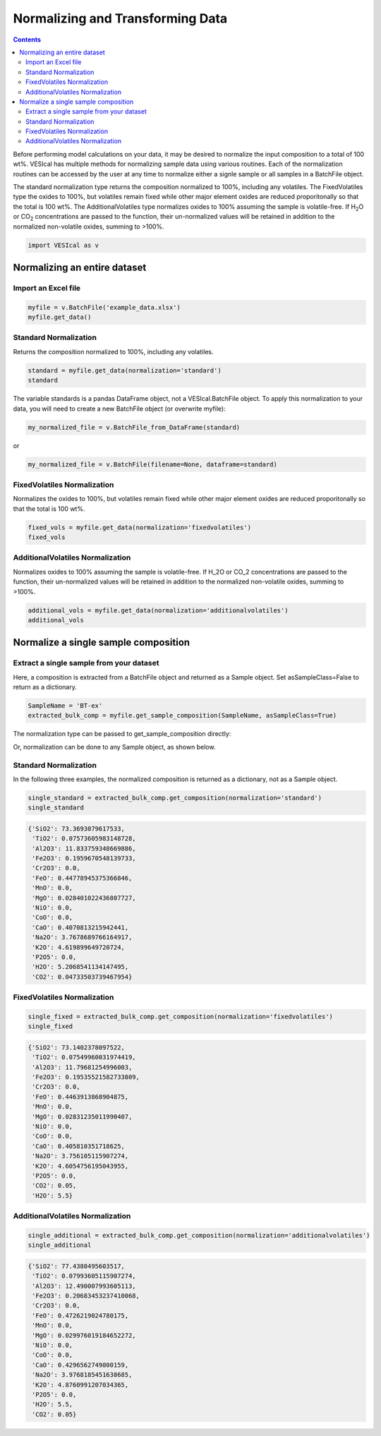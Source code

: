 #################################
Normalizing and Transforming Data
#################################
.. contents::

Before performing model calculations on your data, it may be desired to normalize the input composition to a total of 100 wt%. VESIcal has multiple methods for normalizing sample data using various routines. Each of the normalization routines can be accessed by the user at any time to normalize either a signle sample or all samples in a BatchFile object.

The standard normalization type returns the composition normalized to 100%, including any volatiles. The FixedVolatiles type the oxides to 100%, but volatiles remain fixed while other major element oxides are reduced proporitonally so that the total is 100 wt%. The AdditionalVolatiles type normalizes oxides to 100% assuming the sample is volatile-free. If H\ :subscript:`2`\ O or CO\ :subscript:`2` concentrations are passed to the function, their un-normalized values will be retained in addition to the normalized non-volatile oxides, summing to >100%.

.. code-block:: python

	import VESIcal as v

Normalizing an entire dataset
=============================
Import an Excel file
--------------------

.. code-block:: python

	myfile = v.BatchFile('example_data.xlsx')
	myfile.get_data()

.. csv-table:: Output
   :file: tables/example_data.csv
   :header-rows: 1

Standard Normalization
----------------------
Returns the composition normalized to 100%, including any volatiles.

.. code-block:: python

	standard = myfile.get_data(normalization='standard')
	standard

.. csv-table:: Output
   :file: tables/NormStandard.csv
   :header-rows: 1

The variable standards is a pandas DataFrame object, not a VESIcal.BatchFile object. To apply this normalization to your data, you will need to create a new BatchFile object (or overwrite myfile):

.. code-block:: python

	my_normalized_file = v.BatchFile_from_DataFrame(standard)

or

.. code-block:: python

	my_normalized_file = v.BatchFile(filename=None, dataframe=standard)

FixedVolatiles Normalization
----------------------------
Normalizes the oxides to 100%, but volatiles remain fixed while other major element oxides are reduced proporitonally so that the total is 100 wt%.

.. code-block:: python

	fixed_vols = myfile.get_data(normalization='fixedvolatiles')
	fixed_vols

.. csv-table:: Output
   :file: tables/NormFixedVolatiles.csv
   :header-rows: 1

AdditionalVolatiles Normalization
---------------------------------
Normalizes oxides to 100% assuming the sample is volatile-free. If H_2O or CO_2 concentrations are passed to the function, their un-normalized values will be retained in addition to the normalized non-volatile oxides, summing to >100%.

.. code-block:: python

	additional_vols = myfile.get_data(normalization='additionalvolatiles')
	additional_vols

.. csv-table:: Output
   :file: tables/NormAdditionalVolatiles.csv
   :header-rows: 1

Normalize a single sample composition
=====================================
Extract a single sample from your dataset
-----------------------------------------
Here, a composition is extracted from a BatchFile object and returned as a Sample object. Set asSampleClass=False to return as a dictionary.

.. code-block:: python

	SampleName = 'BT-ex'
	extracted_bulk_comp = myfile.get_sample_composition(SampleName, asSampleClass=True)

The normalization type can be passed to get_sample_composition directly:

.. code-block:: python
	extracted_bulk_comp = myfile.get_sample_composition(SampleName, normalization=<normalization-type>, asSampleClass=True)

Or, normalization can be done to any Sample object, as shown below.

Standard Normalization
----------------------
In the following three examples, the normalized composition is returned as a dictionary, not as a Sample object.

.. code-block:: python

	single_standard = extracted_bulk_comp.get_composition(normalization='standard')
	single_standard

.. code-block:: python

	{'SiO2': 73.3693079617533,
	 'TiO2': 0.07573605983148728,
	 'Al2O3': 11.833759348669886,
	 'Fe2O3': 0.1959670548139733,
	 'Cr2O3': 0.0,
	 'FeO': 0.44778945375366846,
	 'MnO': 0.0,
	 'MgO': 0.028401022436807727,
	 'NiO': 0.0,
	 'CoO': 0.0,
	 'CaO': 0.4070813215942441,
	 'Na2O': 3.7678689766164917,
	 'K2O': 4.619899649720724,
	 'P2O5': 0.0,
	 'H2O': 5.2068541134147495,
	 'CO2': 0.04733503739467954}

FixedVolatiles Normalization
----------------------------
.. code-block:: python

	single_fixed = extracted_bulk_comp.get_composition(normalization='fixedvolatiles')
	single_fixed

.. code-block:: python

	{'SiO2': 73.1402378097522,
	 'TiO2': 0.07549960031974419,
	 'Al2O3': 11.79681254996003,
	 'Fe2O3': 0.19535521582733809,
	 'Cr2O3': 0.0,
	 'FeO': 0.4463913868904875,
	 'MnO': 0.0,
	 'MgO': 0.02831235011990407,
	 'NiO': 0.0,
	 'CoO': 0.0,
	 'CaO': 0.405810351718625,
	 'Na2O': 3.756105115907274,
	 'K2O': 4.6054756195043955,
	 'P2O5': 0.0,
	 'CO2': 0.05,
	 'H2O': 5.5}

AdditionalVolatiles Normalization
---------------------------------
.. code-block:: python

	single_additional = extracted_bulk_comp.get_composition(normalization='additionalvolatiles')
	single_additional

.. code-block:: python

	{'SiO2': 77.4380495603517,
	 'TiO2': 0.07993605115907274,
	 'Al2O3': 12.490007993605113,
	 'Fe2O3': 0.20683453237410068,
	 'Cr2O3': 0.0,
	 'FeO': 0.4726219024780175,
	 'MnO': 0.0,
	 'MgO': 0.029976019184652272,
	 'NiO': 0.0,
	 'CoO': 0.0,
	 'CaO': 0.4296562749800159,
	 'Na2O': 3.9768185451638685,
	 'K2O': 4.8760991207034365,
	 'P2O5': 0.0,
	 'H2O': 5.5,
	 'CO2': 0.05}



